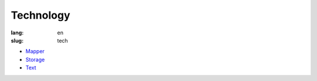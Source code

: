 Technology
==========

:lang: en
:slug: tech

* `Mapper <{filename}mapper.rst>`_
* `Storage <{filename}storage.rst>`_
* `Text <{filename}text.rst>`_
